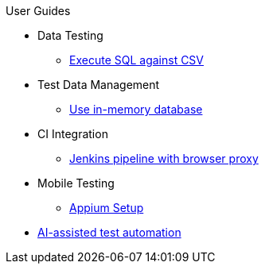 .User Guides
* Data Testing
** xref:execute-sql-against-csv.adoc[Execute SQL against CSV]
* Test Data Management
** xref:use-in-memory-db-to-manage-test-data.adoc[Use in-memory database]
* CI Integration
** xref:pipeline-with-proxy.adoc[Jenkins pipeline with browser proxy]
* Mobile Testing
** xref:appium-setup.adoc[Appium Setup]
* xref:ai.adoc[AI-assisted test automation]

